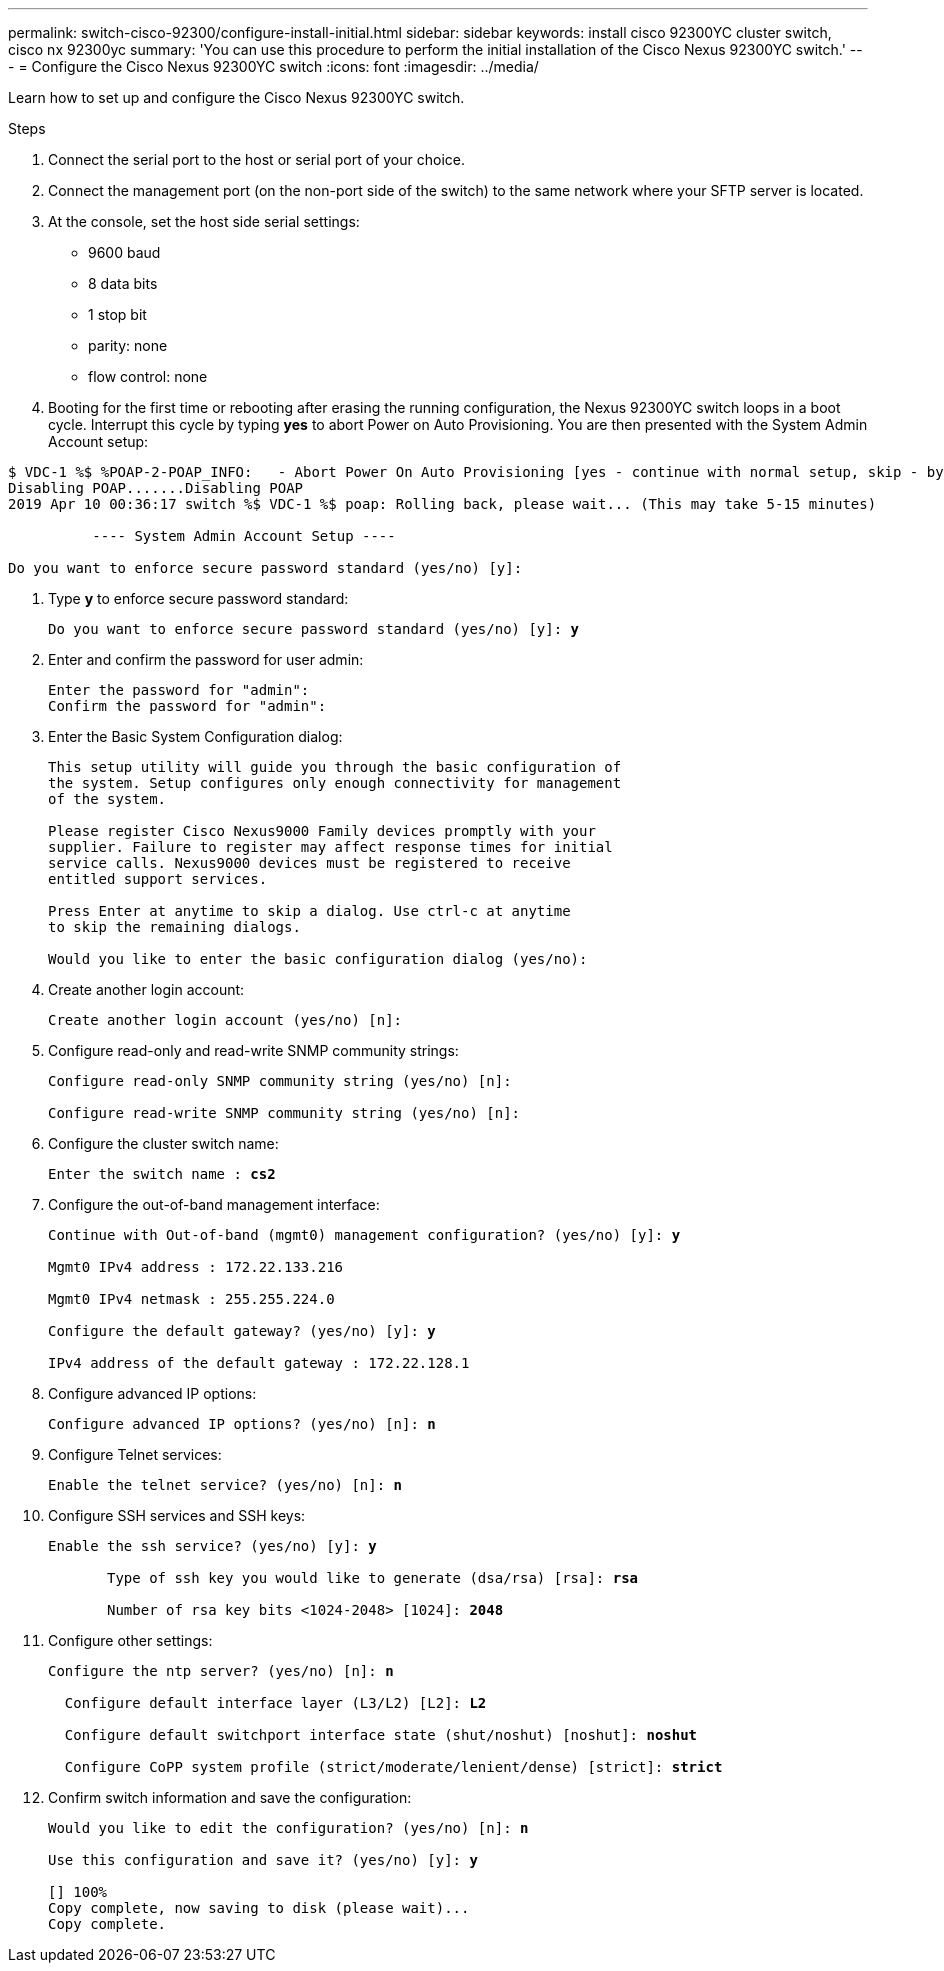 ---
permalink: switch-cisco-92300/configure-install-initial.html
sidebar: sidebar
keywords: install cisco 92300YC cluster switch, cisco nx 92300yc
summary: 'You can use this procedure to perform the initial installation of the Cisco Nexus 92300YC switch.'
---
= Configure the Cisco Nexus 92300YC switch
:icons: font
:imagesdir: ../media/

[.lead]
Learn how to set up and configure the Cisco Nexus 92300YC switch.

.Steps
. Connect the serial port to the host or serial port of your choice.
. Connect the management port (on the non-port side of the switch) to the same network where your SFTP server is located.
. At the console, set the host side serial settings:
 ** 9600 baud
 ** 8 data bits
 ** 1 stop bit
 ** parity: none
 ** flow control: none
. Booting for the first time or rebooting after erasing the running configuration, the Nexus 92300YC switch loops in a boot cycle. Interrupt this cycle by typing *yes* to abort Power on Auto Provisioning. You are then presented with the System Admin Account setup:
[subs=+quotes]
----
$ VDC-1 %$ %POAP-2-POAP_INFO:   - Abort Power On Auto Provisioning [yes - continue with normal setup, skip - bypass password and basic configuration, no - continue with Power On Auto Provisioning] (yes/skip/no)[no]: *y*
Disabling POAP.......Disabling POAP
2019 Apr 10 00:36:17 switch %$ VDC-1 %$ poap: Rolling back, please wait... (This may take 5-15 minutes)

          ---- System Admin Account Setup ----

Do you want to enforce secure password standard (yes/no) [y]:
----
. Type *y* to enforce secure password standard:
+
[subs=+quotes]
----
Do you want to enforce secure password standard (yes/no) [y]: *y*
----

. Enter and confirm the password for user admin:
+
----
Enter the password for "admin":
Confirm the password for "admin":
----

. Enter the Basic System Configuration dialog:
+
----
This setup utility will guide you through the basic configuration of
the system. Setup configures only enough connectivity for management
of the system.

Please register Cisco Nexus9000 Family devices promptly with your
supplier. Failure to register may affect response times for initial
service calls. Nexus9000 devices must be registered to receive
entitled support services.

Press Enter at anytime to skip a dialog. Use ctrl-c at anytime
to skip the remaining dialogs.

Would you like to enter the basic configuration dialog (yes/no):
----

. Create another login account:
+
----
Create another login account (yes/no) [n]:
----

. Configure read-only and read-write SNMP community strings:
+
----
Configure read-only SNMP community string (yes/no) [n]:

Configure read-write SNMP community string (yes/no) [n]:
----

. Configure the cluster switch name:
+
[subs=+quotes]
----
Enter the switch name : *cs2*
----

. Configure the out-of-band management interface:
+
[subs=+quotes]
----
Continue with Out-of-band (mgmt0) management configuration? (yes/no) [y]: *y*

Mgmt0 IPv4 address : 172.22.133.216

Mgmt0 IPv4 netmask : 255.255.224.0

Configure the default gateway? (yes/no) [y]: *y*

IPv4 address of the default gateway : 172.22.128.1
----

. Configure advanced IP options:
+
[subs=+quotes]
----
Configure advanced IP options? (yes/no) [n]: *n*
----

. Configure Telnet services:
+
[subs=+quotes]
----
Enable the telnet service? (yes/no) [n]: *n*
----

. Configure SSH services and SSH keys:
+
[subs=+quotes]
----
Enable the ssh service? (yes/no) [y]: *y*

       Type of ssh key you would like to generate (dsa/rsa) [rsa]: *rsa*

       Number of rsa key bits <1024-2048> [1024]: *2048*
----

. Configure other settings:
+
[subs=+quotes]
----
Configure the ntp server? (yes/no) [n]: *n*

  Configure default interface layer (L3/L2) [L2]: *L2*

  Configure default switchport interface state (shut/noshut) [noshut]: *noshut*

  Configure CoPP system profile (strict/moderate/lenient/dense) [strict]: *strict*
----

. Confirm switch information and save the configuration:
+
[subs=+quotes]
----
Would you like to edit the configuration? (yes/no) [n]: *n*

Use this configuration and save it? (yes/no) [y]: *y*

[########################################] 100%
Copy complete, now saving to disk (please wait)...
Copy complete.
----
